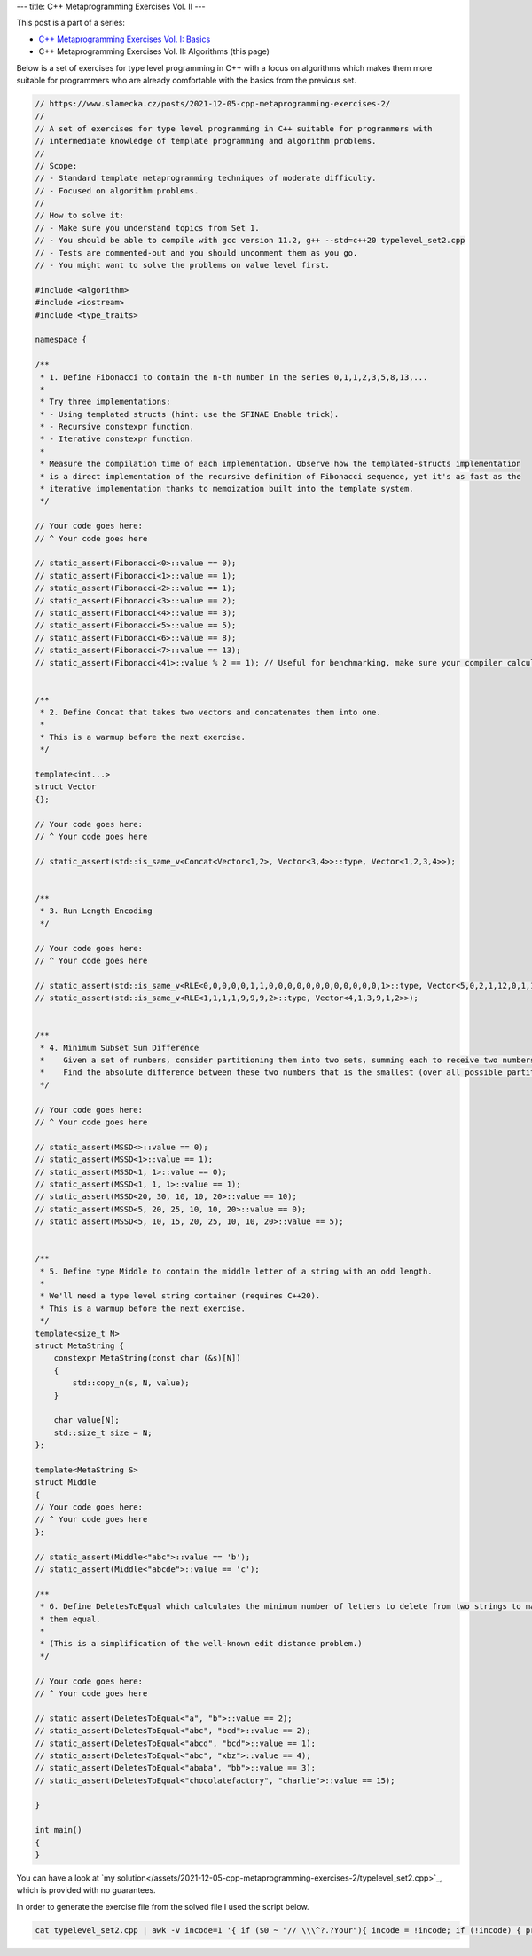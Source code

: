 ---
title: C++ Metaprogramming Exercises Vol. II
---

This post is a part of a series:

* `C++ Metaprogramming Exercises Vol. I: Basics </posts/2021-03-17-cpp-metaprogramming-exercises-1>`_
* C++ Metaprogramming Exercises Vol. II: Algorithms (this page)

Below is a set of exercises for type level programming in C++ with a focus on algorithms which makes them more
suitable for programmers who are already comfortable with the basics from the previous set.


.. code-block:: c++

    // https://www.slamecka.cz/posts/2021-12-05-cpp-metaprogramming-exercises-2/
    //
    // A set of exercises for type level programming in C++ suitable for programmers with
    // intermediate knowledge of template programming and algorithm problems.
    //
    // Scope:
    // - Standard template metaprogramming techniques of moderate difficulty.
    // - Focused on algorithm problems.
    //
    // How to solve it:
    // - Make sure you understand topics from Set 1.
    // - You should be able to compile with gcc version 11.2, g++ --std=c++20 typelevel_set2.cpp
    // - Tests are commented-out and you should uncomment them as you go.
    // - You might want to solve the problems on value level first.

    #include <algorithm>
    #include <iostream>
    #include <type_traits>

    namespace {

    /**
     * 1. Define Fibonacci to contain the n-th number in the series 0,1,1,2,3,5,8,13,...
     *
     * Try three implementations:
     * - Using templated structs (hint: use the SFINAE Enable trick).
     * - Recursive constexpr function.
     * - Iterative constexpr function.
     *
     * Measure the compilation time of each implementation. Observe how the templated-structs implementation
     * is a direct implementation of the recursive definition of Fibonacci sequence, yet it's as fast as the
     * iterative implementation thanks to memoization built into the template system.
     */

    // Your code goes here:
    // ^ Your code goes here

    // static_assert(Fibonacci<0>::value == 0);
    // static_assert(Fibonacci<1>::value == 1);
    // static_assert(Fibonacci<2>::value == 1);
    // static_assert(Fibonacci<3>::value == 2);
    // static_assert(Fibonacci<4>::value == 3);
    // static_assert(Fibonacci<5>::value == 5);
    // static_assert(Fibonacci<6>::value == 8);
    // static_assert(Fibonacci<7>::value == 13);
    // static_assert(Fibonacci<41>::value % 2 == 1); // Useful for benchmarking, make sure your compiler calculates LHS.


    /**
     * 2. Define Concat that takes two vectors and concatenates them into one.
     *
     * This is a warmup before the next exercise.
     */

    template<int...>
    struct Vector
    {};

    // Your code goes here:
    // ^ Your code goes here

    // static_assert(std::is_same_v<Concat<Vector<1,2>, Vector<3,4>>::type, Vector<1,2,3,4>>);


    /**
     * 3. Run Length Encoding
     */

    // Your code goes here:
    // ^ Your code goes here

    // static_assert(std::is_same_v<RLE<0,0,0,0,0,1,1,0,0,0,0,0,0,0,0,0,0,0,0,1>::type, Vector<5,0,2,1,12,0,1,1>>);
    // static_assert(std::is_same_v<RLE<1,1,1,1,9,9,9,2>::type, Vector<4,1,3,9,1,2>>);


    /**
     * 4. Minimum Subset Sum Difference
     *    Given a set of numbers, consider partitioning them into two sets, summing each to receive two numbers.
     *    Find the absolute difference between these two numbers that is the smallest (over all possible partitions).
     */

    // Your code goes here:
    // ^ Your code goes here

    // static_assert(MSSD<>::value == 0);
    // static_assert(MSSD<1>::value == 1);
    // static_assert(MSSD<1, 1>::value == 0);
    // static_assert(MSSD<1, 1, 1>::value == 1);
    // static_assert(MSSD<20, 30, 10, 10, 20>::value == 10);
    // static_assert(MSSD<5, 20, 25, 10, 10, 20>::value == 0);
    // static_assert(MSSD<5, 10, 15, 20, 25, 10, 10, 20>::value == 5);


    /**
     * 5. Define type Middle to contain the middle letter of a string with an odd length.
     *
     * We'll need a type level string container (requires C++20).
     * This is a warmup before the next exercise.
     */
    template<size_t N>
    struct MetaString {
        constexpr MetaString(const char (&s)[N])
        {
            std::copy_n(s, N, value);
        }

        char value[N];
        std::size_t size = N;
    };

    template<MetaString S>
    struct Middle
    {
    // Your code goes here:
    // ^ Your code goes here
    };

    // static_assert(Middle<"abc">::value == 'b');
    // static_assert(Middle<"abcde">::value == 'c');

    /**
     * 6. Define DeletesToEqual which calculates the minimum number of letters to delete from two strings to make
     * them equal.
     *
     * (This is a simplification of the well-known edit distance problem.)
     */

    // Your code goes here:
    // ^ Your code goes here

    // static_assert(DeletesToEqual<"a", "b">::value == 2);
    // static_assert(DeletesToEqual<"abc", "bcd">::value == 2);
    // static_assert(DeletesToEqual<"abcd", "bcd">::value == 1);
    // static_assert(DeletesToEqual<"abc", "xbz">::value == 4);
    // static_assert(DeletesToEqual<"ababa", "bb">::value == 3);
    // static_assert(DeletesToEqual<"chocolatefactory", "charlie">::value == 15);

    }

    int main()
    {
    }

You can have a look at `my solution</assets/2021-12-05-cpp-metaprogramming-exercises-2/typelevel_set2.cpp>`_,
which is provided with no guarantees.

In order to generate the exercise file from the solved file I used the script below.

.. code-block:: sh

    cat typelevel_set2.cpp | awk -v incode=1 '{ if ($0 ~ "// \\\^?.?Your"){ incode = !incode; if (!incode) { print $0 } }; if (incode) { print $0 } }' | awk -v inmain=0 '{ if (inmain == 1 && $0 != "{" && $0 != "}") { printf "// %s\n",$0; } else { print $0 }; if ($0 == "int main()") { inmain = 1 }; }' | awk '{ if ($0 ~ "^static_assert") { printf "// %s\n",$0; } else { print $0; } }'
